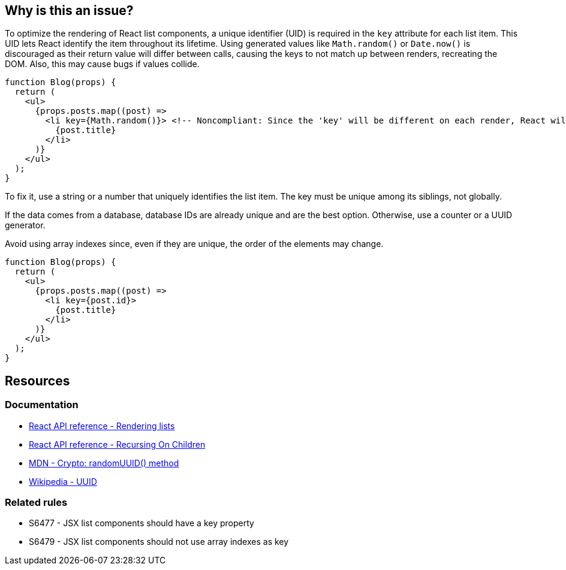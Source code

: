 == Why is this an issue?

To optimize the rendering of React list components, a unique identifier (UID) is required in the `key` attribute for each list item. This UID lets React identify the item throughout its lifetime.  Using generated values like `Math.random()` or `Date.now()` is discouraged as their return value will differ between calls, causing the keys to not match up between renders, recreating the DOM. Also, this may cause bugs if values collide.

[source,javascript]
----
function Blog(props) {
  return (
    <ul>
      {props.posts.map((post) =>
        <li key={Math.random()}> <!-- Noncompliant: Since the 'key' will be different on each render, React will update the DOM unnecessarily -->
          {post.title}
        </li>
      )}
    </ul>
  );
}
----

To fix it, use a string or a number that uniquely identifies the list item. The key must be unique among its siblings, not globally.

If the data comes from a database, database IDs are already unique and are the best option. Otherwise, use a counter or a UUID generator.

Avoid using array indexes since, even if they are unique, the order of the elements may change. 


[source,javascript]
----
function Blog(props) {
  return (
    <ul>
      {props.posts.map((post) =>
        <li key={post.id}>
          {post.title}
        </li>
      )}
    </ul>
  );
}
----

== Resources

=== Documentation

* https://react.dev/learn/rendering-lists#rules-of-keys[React API reference - Rendering lists]
* https://reactjs.org/docs/reconciliation.html#recursing-on-children[React API reference - Recursing On Children]
* https://developer.mozilla.org/en-US/docs/Web/API/Crypto/randomUUID[MDN - Crypto: randomUUID() method]
* https://en.wikipedia.org/wiki/Universally_unique_identifier[Wikipedia - UUID]

=== Related rules

* S6477 - JSX list components should have a key property
* S6479 - JSX list components should not use array indexes as key

